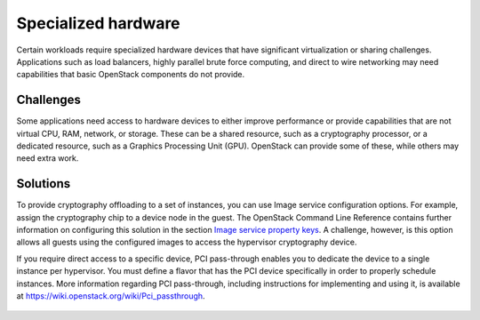 ====================
Specialized hardware
====================

Certain workloads require specialized hardware devices that
have significant virtualization or sharing challenges.
Applications such as load balancers, highly parallel brute
force computing, and direct to wire networking may need
capabilities that basic OpenStack components do not provide.

Challenges
~~~~~~~~~~

Some applications need access to hardware devices to either
improve performance or provide capabilities that are not
virtual CPU, RAM, network, or storage. These can be a shared
resource, such as a cryptography processor, or a dedicated
resource, such as a Graphics Processing Unit (GPU). OpenStack can
provide some of these, while others may need extra work.

Solutions
~~~~~~~~~

To provide cryptography offloading to a set of instances,
you can use Image service configuration options.
For example, assign the cryptography chip to a device node in the guest.
The OpenStack Command Line Reference contains further information on
configuring this solution in the section `Image service property keys
<http://docs.openstack.org/cli-reference/glance.html#image-service-property-keys>`_.
A challenge, however, is this option allows all guests using the
configured images to access the hypervisor cryptography device.

If you require direct access to a specific device, PCI pass-through
enables you to dedicate the device to a single instance per hypervisor.
You must define a flavor that has the PCI device specifically in order
to properly schedule instances.
More information regarding PCI pass-through, including instructions for
implementing and using it, is available at
`https://wiki.openstack.org/wiki/Pci_passthrough <https://wiki.openstack.org/
wiki/Pci_passthrough#How_to_check_PCI_status_with_PCI_api_patches>`_.

.. figure:: ../figures/Specialized_Hardware2.png
   :width: 100%
